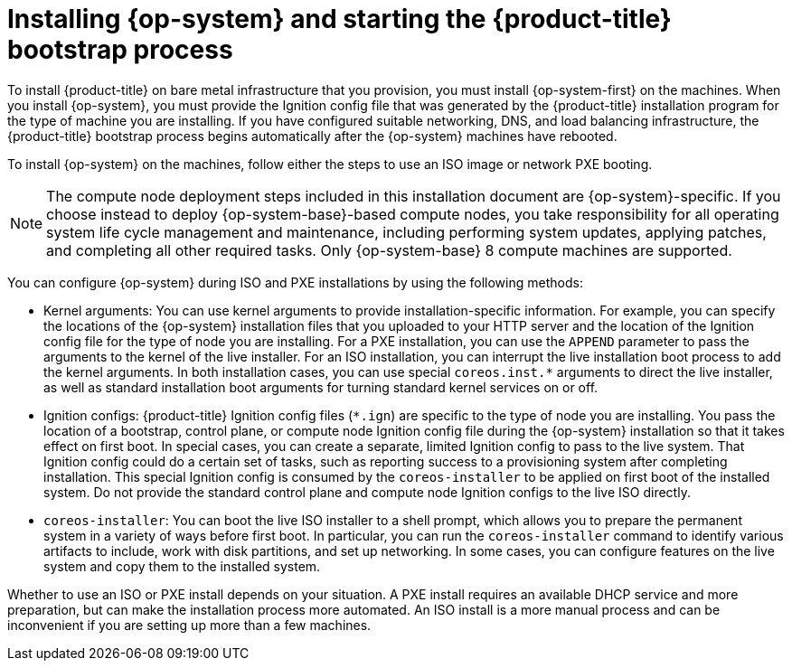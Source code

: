 // Module included in the following assemblies:
//
// * installing/installing_bare_metal/upi/installing-bare-metal.adoc
// * installing/installing_bare_metal/upi/installing-restricted-networks-bare-metal.adoc
// * installing/installing_platform_agnostic/installing-platform-agnostic.adoc

[id="creating-machines-bare-metal_{context}"]
= Installing {op-system} and starting the {product-title} bootstrap process

To install {product-title} on bare metal infrastructure that you provision, you must install {op-system-first} on the machines. When you install {op-system}, you must provide the Ignition config file that was generated by the {product-title} installation program for the type of machine you are installing. If you have configured suitable networking, DNS, and load balancing infrastructure, the {product-title} bootstrap process begins automatically after the {op-system} machines have rebooted.

To install {op-system} on the machines, follow either the steps to use an ISO image or network PXE booting.

[NOTE]
====
The compute node deployment steps included in this installation document are {op-system}-specific. If you choose instead to deploy {op-system-base}-based compute nodes, you take responsibility for all operating system life cycle management and maintenance, including performing system updates, applying patches, and completing all other required tasks. Only {op-system-base} 8 compute machines are supported.
====

You can configure {op-system} during ISO and PXE installations by using the following methods:

* Kernel arguments: You can use kernel arguments to provide installation-specific information. For example, you can specify the locations of the {op-system} installation files that you uploaded to your HTTP server and the location of the Ignition config file for the type of node you are installing. For a PXE installation, you can use the `APPEND` parameter to pass the arguments to the kernel of the live installer. For an ISO installation, you can interrupt the live installation boot process to add the kernel arguments. In both installation cases, you can use special `coreos.inst.*` arguments to direct the live installer, as well as standard installation boot arguments for turning standard kernel services on or off.

* Ignition configs: {product-title} Ignition config files (`*.ign`) are specific to the type of node you are installing. You pass the location of a bootstrap, control plane, or compute node Ignition config file during the {op-system} installation so that it takes effect on first boot. In special cases, you can create a separate, limited Ignition config to pass to the live system. That Ignition config could do a certain set of tasks, such as reporting success to a provisioning system after completing installation. This special Ignition config is consumed by the `coreos-installer` to be applied on first boot of the installed system. Do not provide the standard control plane and compute node Ignition configs to the live ISO directly.

* `coreos-installer`: You can boot the live ISO installer to a shell prompt, which allows you to prepare the permanent system in a variety of ways before first boot. In particular, you can run the `coreos-installer` command to identify various artifacts to include, work with disk partitions, and set up networking. In some cases, you can configure features on the live system and copy them to the installed system.

Whether to use an ISO or PXE install depends on your situation. A PXE install requires an available DHCP service and more preparation, but can make the installation process more automated. An ISO install is a more manual process and can be inconvenient if you are setting up more than a few machines.
